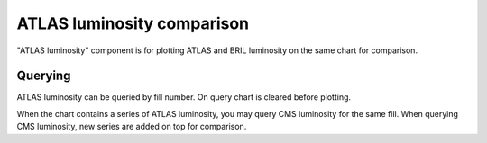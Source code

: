 ATLAS luminosity comparison
===========================

"ATLAS luminosity" component is for plotting ATLAS and BRIL luminosity on the
same chart for comparison.

Querying
--------

ATLAS luminosity can be queried by fill number. On query chart is cleared before
plotting.

When the chart contains a series of ATLAS luminosity, you may query CMS
luminosity for the same fill. When querying CMS luminosity, new series are added
on top for comparison.
